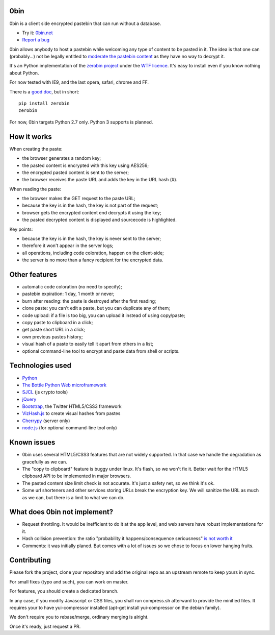 0bin
====

0bin is a client side encrypted pastebin that can run without a database.

* Try it: `0bin.net <http://0bin.net>`_
* `Report a bug <https://github.com/sametmax/0bin/issues>`_

0bin allows anybody to host a pastebin while welcoming any type of content to
be pasted in it. The idea is that one can (probably...) not be legally entitled
to `moderate the pastebin content`_ as they have no way to decrypt it.

It's an Python implementation of the
`zerobin project`_ under the `WTF licence`_. It's easy to
install even if you know nothing about Python.

For now tested with IE9, and the last opera, safari, chrome and FF.

There is a `good doc <http://readthedocs.org/docs/0bin/en/latest/>`_,
but in short::

    pip install zerobin
    zerobin

For now, 0bin targets Python 2.7 only. Python 3 supports is planned.

How it works
=============

When creating the paste:

- the browser generates a random key;
- the pasted content is encrypted with this key using AES256;
- the encrypted pasted content is sent to the server;
- the browser receives the paste URL and adds the key in the URL hash (#).

When reading the paste:

- the browser makes the GET request to the paste URL;
- because the key is in the hash, the key is not part of the request;
- browser gets the encrypted content end decrypts it using the key;
- the pasted decrypted content is displayed and sourcecode is highlighted.

Key points:

- because the key is in the hash, the key is never sent to the server;
- therefore it won't appear in the server logs;
- all operations, including code coloration, happen on the client-side;
- the server is no more than a fancy recipient for the encrypted data.

Other features
======================

- automatic code coloration (no need to specify);
- pastebin expiration: 1 day, 1 month or never;
- burn after reading: the paste is destroyed after the first reading;
- clone paste: you can't edit a paste, but you can duplicate any of them;
- code upload: if a file is too big, you can upload it instead of using copy/paste;
- copy paste to clipboard in a click;
- get paste short URL in a click;
- own previous pastes history;
- visual hash of a paste to easily tell it apart from others in a list;
- optional command-line tool to encrypt and paste data from shell or scripts.

Technologies used
==================

- Python_
- `The Bottle Python Web microframework`_
- SJCL_ (js crypto tools)
- jQuery_
- Bootstrap_, the Twitter HTML5/CSS3 framework
- VizHash.js_ to create visual hashes from pastes
- Cherrypy_ (server only)
- `node.js`_ (for optional command-line tool only)


Known issues
============

- 0bin uses several HTML5/CSS3 features that are not widely supported. In that case we handle the degradation as gracefully as we can.
- The "copy to clipboard" feature is buggy under linux. It's flash, so we won't fix it. Better wait for the HTML5 clipboard API to be implemented in major browsers.
- The pasted content size limit check is not accurate. It's just a safety net, so we think it's ok.
- Some url shorteners and other services storing URLs break the encryption key. We will sanitize the URL as much as we can, but there is a limit to what we can do.

What does 0bin not implement?
=================================

* Request throttling. It would be inefficient to do it at the app level, and web servers have robust implementations for it.
* Hash collision prevention: the ratio "probability it happens/consequence seriousness" `is not worth it`_
* Comments: it was initially planed. But comes with a lot of issues so we chose to focus on lower hanging fruits.


.. _moderate the pastebin content: http://www.zdnet.com/blog/security/pastebin-to-hunt-for-hacker-pastes-anonymous-cries-censorship/11336
.. _zerobin project: https://github.com/sebsauvage/ZeroBin/
.. _Python: https://en.wikipedia.org/wiki/Python_(programming_language)
.. _The Bottle Python Web microframework: http://bottlepy.org/
.. _SJCL: http://crypto.stanford.edu/sjcl/
.. _jQuery: http://jquery.com/
.. _Bootstrap: http://twitter.github.com/bootstrap/
.. _VizHash.js: https://github.com/sametmax/VizHash.js
.. _Cherrypy: http://www.cherrypy.org/
.. _node.js: http://nodejs.org/
.. _is not worth it: http://stackoverflow.com/questions/201705/how-many-random-elements-before-md5-produces-collisions
.. _WTF licence: http://en.wikipedia.org/wiki/WTFPL

Contributing
=============

Please fork the project, clone your repository and add the original repo as an upstream remote to keep yours in sync.

For small fixes (typo and such), you can work on master.

For features, you should create a dedicated branch.

In any case, if you modify Javascript or CSS files, you shall run compress.sh afterward to provide the minified files. It requires your to have yui-compressor installed (apt-get install yui-compressor on the debian family).

We don't require you to rebase/merge, ordinary merging is alright.

Once it's ready, just request a PR.

